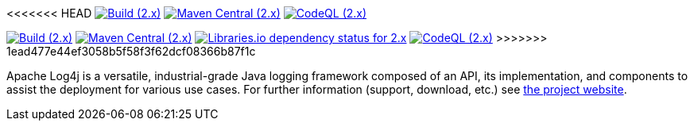 ////
    Licensed to the Apache Software Foundation (ASF) under one or more
    contributor license agreements.  See the NOTICE file distributed with
    this work for additional information regarding copyright ownership.
    The ASF licenses this file to You under the Apache License, Version 2.0
    (the "License"); you may not use this file except in compliance with
    the License.  You may obtain a copy of the License at

         http://www.apache.org/licenses/LICENSE-2.0

    Unless required by applicable law or agreed to in writing, software
    distributed under the License is distributed on an "AS IS" BASIS,
    WITHOUT WARRANTIES OR CONDITIONS OF ANY KIND, either express or implied.
    See the License for the specific language governing permissions and
    limitations under the License.
////

<<<<<<< HEAD
https://github.com/apache/logging-log4j2/actions/workflows/build.yaml[image:https://img.shields.io/github/actions/workflow/status/apache/logging-log4j2/build.yaml?branch=2.x&label=build%20%282.x%29[Build (2.x)]]
https://search.maven.org/artifact/org.apache.logging.log4j/log4j-api[image:https://img.shields.io/maven-central/v/org.apache.logging.log4j/log4j-api?versionPrefix=2.[Maven Central (2.x)]]
https://github.com/apache/logging-log4j2/security/code-scanning[image:https://github.com/apache/logging-log4j2/actions/workflows/codeql-analysis.yaml/badge.svg?branch=2.x[CodeQL (2.x)]]
=======
https://github.com/apache/logging-log4j2/actions/workflows/build.yml[image:https://img.shields.io/github/actions/workflow/status/apache/logging-log4j2/build.yml?branch=2.x&label=build%20%282.x%29[Build (2.x)]]
https://search.maven.org/artifact/org.apache.logging.log4j/log4j-api[image:https://img.shields.io/maven-central/v/org.apache.logging.log4j/log4j-api?versionPrefix=2.[Maven Central (2.x)]]
https://libraries.io/maven/org.apache.logging.log4j:log4j-core/2.20.0[image:https://img.shields.io/librariesio/release/maven/org.apache.logging.log4j%3Alog4j-core/2.20.0?label=dependencies%20(2.x)[Libraries.io dependency status for 2.x]]
https://github.com/apache/logging-log4j2/security/code-scanning[image:https://github.com/apache/logging-log4j2/actions/workflows/codeql-analysis.yml/badge.svg?branch=2.x[CodeQL (2.x)]]
>>>>>>> 1ead477e44ef3058b5f58f3f62dcf08366b87f1c

Apache Log4j is a versatile, industrial-grade Java logging framework composed of an API, its implementation,  and components to assist the deployment for various use cases.
For further information (support, download, etc.) see https://logging.apache.org/log4j[the project website].
